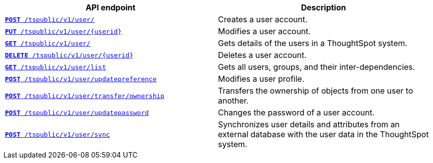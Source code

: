 [width="100%", cols="2,2"]
[options='header']
|====
|API endpoint|Description
|`xref:user-api.adoc#create-user[*POST* /tspublic/v1/user/]` 
|Creates a user account.

|`xref:user-api.adoc#update-user[*PUT* /tspublic/v1/user/{userid}]` 
|Modifies a user account.

|`xref:user-api.adoc#get-user-details[*GET* /tspublic/v1/user/]`
|Gets details of the users in a ThoughtSpot system.

|`xref:user-api.adoc#delete-user[*DELETE* /tspublic/v1/user/{userid}]`
|Deletes a user account.

|`xref:user-api.adoc#user-list[*GET* /tspublic/v1/user/list]`
|Gets all users, groups, and their inter-dependencies.

|`xref:user-api.adoc#updatepreference-api[**POST** /tspublic/v1/user/updatepreference]`
|Modifies a user profile.

|`xref:user-api.adoc#transfer-ownership[**POST** /tspublic/v1/user/transfer/ownership]`
|Transfers the ownership of objects from one user to another.

|`xref:user-api.adoc#change-pwd[**POST** /tspublic/v1/user/updatepassword]`
|Changes the password of a user account.

|`xref:user-api.adoc#user-sync[**POST** /tspublic/v1/user/sync]` 
|Synchronizes user details and attributes from an external database with the user data in the ThoughtSpot system.
|====
